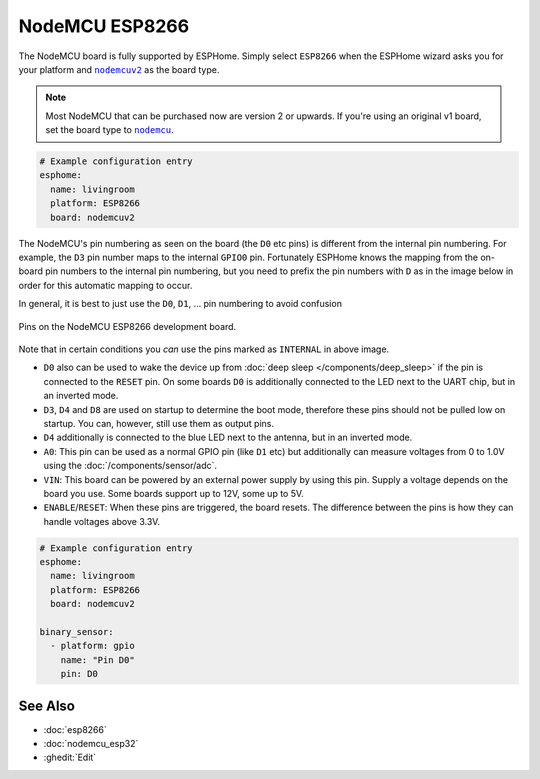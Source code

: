 NodeMCU ESP8266
===============

.. seo::
    :description: Instructions for using nodemcu ESP8266 boards in ESPHome together with a description of their pins and uses.
    :image: nodemcu_esp8266.jpg
    :keywords: NodeMCU, ESP8266

The NodeMCU board is fully supported by ESPHome. Simply select ``ESP8266`` when
the ESPHome wizard asks you for your platform and |nodemcuv2|_ as the board type.

.. note::

    Most NodeMCU that can be purchased now are version 2 or upwards. If you're using an
    original v1 board, set the board type to |nodemcu|_.

.. |nodemcuv2| replace:: ``nodemcuv2``
.. _nodemcuv2: http://docs.platformio.org/en/latest/platforms/espressif8266.html#nodemcu
.. |nodemcu| replace:: ``nodemcu``
.. _nodemcu: http://docs.platformio.org/en/latest/platforms/espressif8266.html#nodemcu

.. code-block:: yaml

    # Example configuration entry
    esphome:
      name: livingroom
      platform: ESP8266
      board: nodemcuv2

The NodeMCU's pin numbering as seen on the board (the ``D0`` etc pins) is different from
the internal pin numbering. For example, the ``D3`` pin number maps to the internal
``GPIO0`` pin. Fortunately ESPHome knows the mapping from the on-board pin numbers
to the internal pin numbering, but you need to prefix the pin numbers with ``D`` as in
the image below in order for this automatic mapping to occur.

In general, it is best to just use the ``D0``, ``D1``, ... pin numbering to avoid confusion

.. figure:: images/nodemcu_esp8266-full.jpg
    :align: center

    Pins on the NodeMCU ESP8266 development board.

Note that in certain conditions you *can* use the pins marked as ``INTERNAL`` in above image.

- ``D0`` also can be used to wake the device up from :doc:`deep sleep </components/deep_sleep>` if
  the pin is connected to the ``RESET`` pin. On some boards ``D0`` is additionally connected to the LED
  next to the UART chip, but in an inverted mode.
- ``D3``, ``D4`` and ``D8`` are used on startup to determine the boot mode, therefore these pins should
  not be pulled low on startup. You can, however, still use them as output pins.
- ``D4`` additionally is connected to the blue LED next to the antenna, but in an inverted mode.
- ``A0``: This pin can be used as a normal GPIO pin (like ``D1`` etc) but additionally can measure
  voltages from 0 to 1.0V using the :doc:`/components/sensor/adc`.
- ``VIN``: This board can be powered by an external power supply by using this pin. Supply a voltage depends on the board you use. Some boards support up to 12V, some up to 5V.
- ``ENABLE``/``RESET``: When these pins are triggered, the board resets. The difference between the pins
  is how they can handle voltages above 3.3V.


.. code-block:: yaml

    # Example configuration entry
    esphome:
      name: livingroom
      platform: ESP8266
      board: nodemcuv2

    binary_sensor:
      - platform: gpio
        name: "Pin D0"
        pin: D0

See Also
--------

- :doc:`esp8266`
- :doc:`nodemcu_esp32`
- :ghedit:`Edit`
